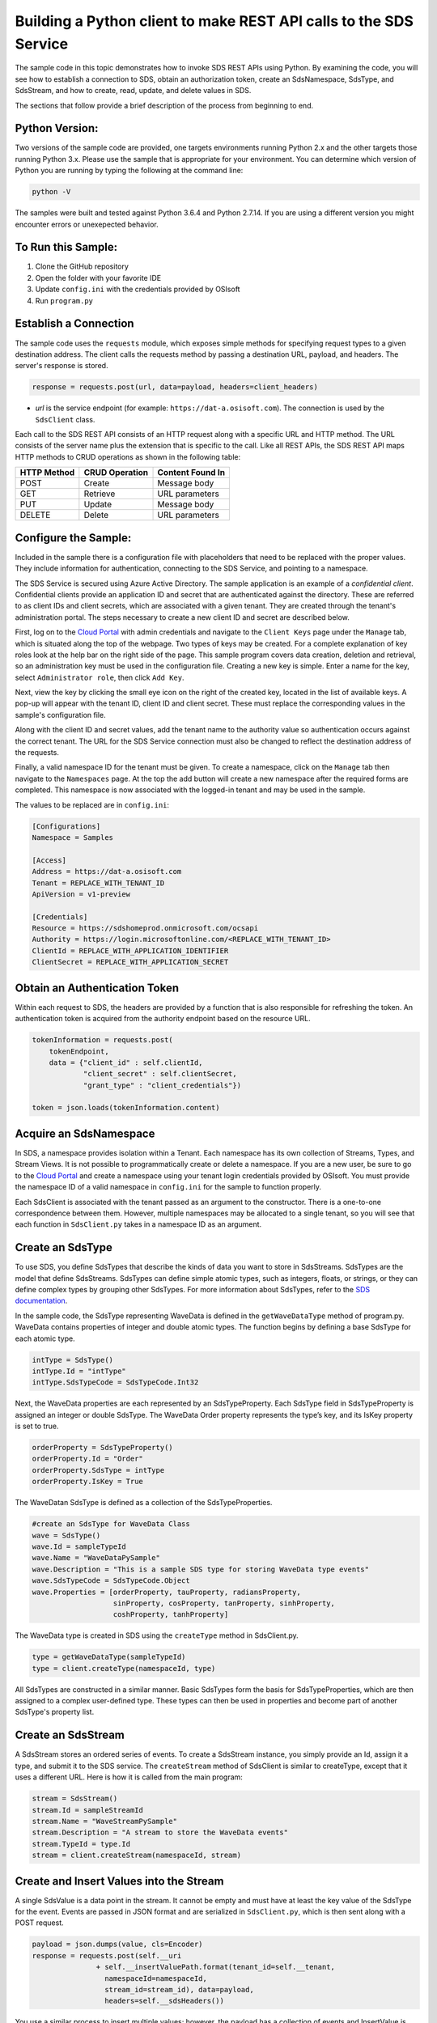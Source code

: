 ﻿Building a Python client to make REST API calls to the SDS Service
==================================================================

The sample code in this topic demonstrates how to invoke SDS REST APIs
using Python. By examining the code, you will see how to establish a connection 
to SDS, obtain an authorization token, create an SdsNamespace, SdsType, and SdsStream, 
and how to create, read, update, and delete values in SDS.

The sections that follow provide a brief description of the process from
beginning to end.

Python Version:
---------------

Two versions of the sample code are provided, one targets environments running Python 2.x 
and the other targets those running Python 3.x.  Please use the sample that is appropriate 
for your environment.  You can determine which version of Python you are running by typing 
the following at the command line:

.. code::

	python -V

The samples were built and tested against Python 3.6.4 and Python 2.7.14.  If you are using 
a different version you might encounter errors or unexepected behavior.    
	
To Run this Sample:
-------------------
1. Clone the GitHub repository
2. Open the folder with your favorite IDE
3. Update ``config.ini`` with the credentials provided by OSIsoft
4. Run ``program.py``

Establish a Connection
----------------------

The sample code uses the ``requests`` module, which 
exposes simple methods for specifying request types to a given
destination address. The client calls the requests method by passing a destination
URL, payload, and headers. The server's response is stored.

.. code:: python

    response = requests.post(url, data=payload, headers=client_headers)

-  *url* is the service endpoint (for example:
   ``https://dat-a.osisoft.com``). The connection is used by the
   ``SdsClient`` class.

Each call to the SDS REST API consists of an HTTP request along with a specific 
URL and HTTP method. The URL consists of the server name plus the extension that 
is specific to the call. Like all REST APIs, the SDS REST API maps HTTP
methods to CRUD operations as shown in the following table:

+---------------+------------------+--------------------+
| HTTP Method   | CRUD Operation   | Content Found In   |
+===============+==================+====================+
| POST          | Create           | Message body       |
+---------------+------------------+--------------------+
| GET           | Retrieve         | URL parameters     |
+---------------+------------------+--------------------+
| PUT           | Update           | Message body       |
+---------------+------------------+--------------------+
| DELETE        | Delete           | URL parameters     |
+---------------+------------------+--------------------+

Configure the Sample:
-----------------------

Included in the sample there is a configuration file with placeholders that 
need to be replaced with the proper values. They include information for 
authentication, connecting to the SDS Service, and pointing to a namespace.

The SDS Service is secured using Azure Active Directory. The sample application 
is an example of a *confidential client*. Confidential clients provide an application ID 
and secret that are authenticated against the directory. These are referred to as client 
IDs and client secrets, which are associated with a given tenant. They are created through 
the tenant's administration portal. The steps necessary to create a new client ID and secret 
are described below.

First, log on to the `Cloud Portal <https://cloud.osisoft.com>`__ with admin credentials 
and navigate to the ``Client Keys`` page under the ``Manage`` tab, which is situated along 
the top of the webpage. Two types of keys may be created. For a complete explanation of 
key roles look at the help bar on the right side of the page. This sample program covers 
data creation, deletion and retrieval, so an administration key must be used in the 
configuration file. Creating a new key is simple. Enter a name for the key, select 
``Administrator role``, then click ``Add Key``.

Next, view the key by clicking the small eye icon on the right of the created key, 
located in the list of available keys. A pop-up will appear with the tenant ID, client 
ID and client secret. These must replace the corresponding values in the sample's 
configuration file. 

Along with the client ID and secret values, add the tenant name to the authority value 
so authentication occurs against the correct tenant. The URL for the SDS Service 
connection must also be changed to reflect the destination address of the requests. 

Finally, a valid namespace ID for the tenant must be given. To create a 
namespace, click on the ``Manage`` tab then navigate to the ``Namespaces`` page. 
At the top the add button will create a new namespace after the required forms are 
completed. This namespace is now associated with the logged-in tenant and may be 
used in the sample.

The values to be replaced are in ``config.ini``:

.. code:: python

	[Configurations]
	Namespace = Samples

	[Access]
	Address = https://dat-a.osisoft.com
	Tenant = REPLACE_WITH_TENANT_ID
    	ApiVersion = v1-preview

	[Credentials]
	Resource = https://sdshomeprod.onmicrosoft.com/ocsapi
	Authority = https://login.microsoftonline.com/<REPLACE_WITH_TENANT_ID>
	ClientId = REPLACE_WITH_APPLICATION_IDENTIFIER
	ClientSecret = REPLACE_WITH_APPLICATION_SECRET

Obtain an Authentication Token
------------------------------

Within each request to SDS, the headers are provided by a function that is also
responsible for refreshing the token. An authentication token is acquired from the authority endpoint based on the resource URL.

.. code:: python

        tokenInformation = requests.post(
            tokenEndpoint,
            data = {"client_id" : self.clientId,
                    "client_secret" : self.clientSecret,
                    "grant_type" : "client_credentials"})

        token = json.loads(tokenInformation.content)

Acquire an SdsNamespace
---------------------

In SDS, a namespace provides isolation within a Tenant. Each namespace
has its own collection of Streams, Types, and Stream Views. It is not
possible to programmatically create or delete a namespace. If you are a
new user, be sure to go to the `Cloud
Portal <http://cloud.osisoft.com>`__ and create a namespace using your
tenant login credentials provided by OSIsoft. You must provide the
namespace ID of a valid namespace in ``config.ini`` for the sample to
function properly.

Each SdsClient is associated with the tenant passed as an argument to the
constructor. There is a one-to-one correspondence between them. However,
multiple namespaces may be allocated to a single tenant, so you will see
that each function in ``SdsClient.py`` takes in a namespace ID as an
argument.

Create an SdsType
---------------

To use SDS, you define SdsTypes that describe the kinds of data you want
to store in SdsStreams. SdsTypes are the model that define SdsStreams.
SdsTypes can define simple atomic types, such as integers, floats, or
strings, or they can define complex types by grouping other SdsTypes. For
more information about SdsTypes, refer to the `SDS
documentation <https://ocs-docs.osisoft.com/Documentation/SequentialDataStore/Data_Store_and_SDS.html>`__.

In the sample code, the SdsType representing WaveData is defined in the
``getWaveDataType`` method of program.py. WaveData contains properties
of integer and double atomic types. The function begins by defining a
base SdsType for each atomic type.

.. code:: python

    intType = SdsType()
    intType.Id = "intType"
    intType.SdsTypeCode = SdsTypeCode.Int32

Next, the WaveData properties are each represented by an SdsTypeProperty.
Each SdsType field in SdsTypeProperty is assigned an integer or double
SdsType. The WaveData Order property represents the type’s key, and its
IsKey property is set to true.

.. code:: python

    orderProperty = SdsTypeProperty()
    orderProperty.Id = "Order"
    orderProperty.SdsType = intType
    orderProperty.IsKey = True

The WaveDatan SdsType is defined as a collection of the SdsTypeProperties.

.. code:: python

    #create an SdsType for WaveData Class
    wave = SdsType()
    wave.Id = sampleTypeId
    wave.Name = "WaveDataPySample"
    wave.Description = "This is a sample SDS type for storing WaveData type events"
    wave.SdsTypeCode = SdsTypeCode.Object
    wave.Properties = [orderProperty, tauProperty, radiansProperty, 
                       sinProperty, cosProperty, tanProperty, sinhProperty, 
                       coshProperty, tanhProperty]

The WaveData type is created in SDS using the ``createType`` method in
SdsClient.py.

.. code:: python

    type = getWaveDataType(sampleTypeId)
    type = client.createType(namespaceId, type)

All SdsTypes are constructed in a similar manner. Basic SdsTypes form the basis for
SdsTypeProperties, which are then assigned to a complex user-defined
type. These types can then be used in properties and become part of
another SdsType's property list.

Create an SdsStream
-----------------

A SdsStream stores an ordered series of events. To create a
SdsStream instance, you simply provide an Id, assign it a type, and
submit it to the SDS service. The ``createStream`` method of SdsClient is
similar to createType, except that it uses a different URL. Here is how
it is called from the main program:

.. code:: python

    stream = SdsStream()
    stream.Id = sampleStreamId
    stream.Name = "WaveStreamPySample"
    stream.Description = "A stream to store the WaveData events"
    stream.TypeId = type.Id
    stream = client.createStream(namespaceId, stream)

Create and Insert Values into the Stream
----------------------------------------

A single SdsValue is a data point in the stream. It cannot be
empty and must have at least the key value of the SdsType for the
event. Events are passed in JSON format and are serialized in
``SdsClient.py``, which is then sent along with a POST request.

.. code:: python

    payload = json.dumps(value, cls=Encoder)
    response = requests.post(self.__uri 
                   + self.__insertValuePath.format(tenant_id=self.__tenant, 
                     namespaceId=namespaceId,
                     stream_id=stream_id), data=payload, 
                     headers=self.__sdsHeaders())

You use a similar process to insert multiple values; however, the payload has a
collection of events and InsertValue is plural ``insertValues`` in the
URL. See the sample code for an example.

Retrieve Values from a Stream
-----------------------------

There are many methods in the SDS REST API that allow the retrieval of
events from a stream. Many of the retrieval methods accept indexes,
which are passed using the URL. The index values must be capable of
conversion to the type of the index assigned in the SdsType.

In this sample, four of the available methods are implemented in
SdsClient: ``getLastValue``, ``getValue``, ``getWindowValues``, and ``getRangeValues``.
``getWindowValues`` can be used to retrieve events over a specific index
range. ``getRangeValues`` can be used to retrieve a specified number of
events from a starting index.

Here is how to use ``getWindowValues``:

.. code:: python

    def getWindowValues(self, namespaceId, stream_id, start, end):

*start* and *end* (inclusive) represent the starting and ending indices for the
retrieval. Additionally, the namespace ID and stream ID must
be provided to the function call. A JSON object containing a list of the
found values is returned. In the sample the call is:

.. code:: python

    events = client.getWindowValues(namespaceId, stream.Id, 0, 40)

Optionally, you can retrieve a range of values from a start index using the
``getRangeValues`` method in ``SdsClient``. The starting index is the ID
of the ``SdsTypeProperty`` that corresponds to the key value of the
WaveData type. In this case, it is ``Order``. Following is the
declaration of getRangeValues in SdsClient.py:

.. code:: python

    def getRangeValues(self, namespaceId, stream_id, start, skip, 
        count, reverse, boundary_type):

*skip* is the increment by which the retrieval will happen. *count* is
how many values you wish to have returned. *reverse* is a boolean that
when ``true`` causes the retrieval to work backwards from the starting
point. Finally, *boundary\_type* is a ``SdsBoundaryType`` value that
determines the behavior if the starting index cannot be found. Refer the
to the `SDS documentation <https://ocs-docs.osisoft.com/Documentation/SequentialDataStore/Data_Store_and_SDS.html>`__
for more information about SdsBoundaryTypes.

The ``getRangeValues`` method is called as shown here in
program.py:

.. code:: python

    events = client.getRangeValues(namespaceId, stream.Id, 
             "1", 0, 3, False, SdsBoundaryType.ExactOrCalculated)

Updating and Replacing Values
-----------------------------

Values can be updated or replaced after they are inserted into a stream. The
distinction between updating and replacing operations is that updating inserts a
value if none exists previously, but replacing does not. The sample
demonstrates this behavior by first inserting ten values into the
stream, then updating and adding ten more values using the update
methods. Afterwards, it replaces all twenty values using the replace
methods.

Here are the calls that accomplish these steps:

Update values:

.. code:: python

    # update one value
    event = nextWave(start, span, 4.0, 0)
    client.updateValue(namespaceId, stream.Id, event)
    # update multiple values
    updatedEvents = []
    for i in range(2, 40, 2):
        event = nextWave(start + datetime.timedelta(seconds=i * 0.2), span, 4.0, i)
        updatedEvents.append(event)
    client.updateValues(namespaceId, stream.Id, updatedEvents)

Replace values:

.. code:: python

    # replace one value
    event = nextWave(start, span, 10.0, 0)
    client.replaceValue(namespaceId, stream.Id, event)
    # replace multiple values
    replacedEvents = []
    for i in range(2, 40, 2):
        event = nextWave(start + datetime.timedelta(seconds=i * 0.2), span, 10.0, i)
        replacedEvents.append(event)
    client.replaceValues(namespaceId, stream.Id, replacedEvents)

Property Overrides
------------------

SDS has the ability to override certain aspects of an SDS Type at the SDS Stream level.  
Meaning we apply a change to a specific SDS Stream without changing the SDS Type or the
read behavior of any other SDS Streams based on that type.  

In the sample, the InterpolationMode is overridden to a value of Discrete for the property Radians. 
Now if a requested index does not correspond to a real value in the stream then ``null``, 
or the default value for the data type, is returned by the SDS Service. 
The following shows how this is done in the code:

.. code:: python

    # Create a Discrete stream PropertyOverride indicating that we do not want SDS to calculate a value for Radians and update our stream 
    propertyOverride = SdsStreamPropertyOverride()
    propertyOverride.SdsTypePropertyId = 'Radians'
    propertyOverride.InterpolationMode = 3

	# update the stream
    props = [propertyOverride]
    stream.PropertyOverrides = props	
    client.createOrUpdateStream(namespaceId, stream)

The process consists of two steps. First, the Property Override must be created, then the
stream must be updated. Note that the sample retrieves three data points
before and after updating the stream to show that it has changed. See
the `SDS documentation <https://ocs-docs.osisoft.com/Documentation/SequentialDataStore/Data_Store_and_SDS.html>`__ for
more information about SDS Property Overrides.

SdsStreamViews
-------

A SdsStreamView provides a way to map stream data requests from one data type 
to another. You can apply an SdsStreamView to any read or GET operation. SdsStreamView 
is used to specify the mapping between source and target types.

SDS attempts to determine how to map Properties from the source to the 
destination. When the mapping is straightforward, such as when 
the properties are in the same position and of the same data type, 
or when the properties have the same name, SDS will map the properties automatically.

.. code:: python

        rangeWaves = client.getRangeValues(namespaceId, stream.Id, WaveDataTarget, "1", 0, 3, False, SdsBoundaryType.ExactOrCalculated, automaticStreamView.Id)

To map a property that is beyond the ability of SDS to map on its own, 
you should define an SdsStreamViewProperty and add it to the SdsStreamView’s Properties collection.

.. code:: python

        vp2 = SdsStreamViewProperty()
        vp2.SourceId = "Sin"
        vp2.TargetId = "SinInt"
        ...
        manualStreamView = SdsStreamView()
        manualStreamView.Id = sampleStreamViewIntId
        manualStreamView.Name = "SampleIntStreamView"
        manualStreamView.TargetTypeId = waveIntegerType.Id
        manualStreamView.SourceTypeId = waveType.Id
        manualStreamView.Properties = [vp1, vp2, vp3, vp4]

SdsStreamViewMap
---------

When an SdsStreamView is added, SDS defines a plan mapping. Plan details are retrieved as an SdsStreamViewMap. 
The SdsStreamViewMap provides a detailed Property-by-Property definition of the mapping.
The SdsStreamViewMap cannot be written, it can only be retrieved from SDS.

.. code:: python

        streamViewMap2 = client.getStreamViewMap(namespaceId, manualStreamView.Id)


Deleting Values from a Stream
-----------------------------

There are two methods in the sample that illustrate removing values from
a stream of data. The first method deletes only a single value. The second method 
removes a window of values, much like retrieving a window of values.
Removing values depends on the value's key type ID value. If a match is
found within the stream, then that value will be removed. Below are the
declarations of both functions:

.. code:: python

    # remove a single value from the stream
    def removeValue(self, namespaceId, stream_id, index):
    # remove multiple values from the stream
    def removeWindowValues(self, namespaceId, stream_id, index):

Here is how the methods are used in the sample:

.. code:: python

    client.removeValue(namespaceId, stream.Id, 0)
    client.removeWindowValues(namespaceId, stream.Id, 0, 40)

As when retrieving a window of values, removing a window is
inclusive; that is, both values corresponding to Order=0 and Order=40
are removed from the stream.


Additional Methods
------------------

Notice that there are more methods provided in SdsClient than are discussed in this
document, including get methods for types, and streams.
Each has both a single get method and a multiple get method, which
reflect the data retrieval methods covered above. Below are the function declarations:

.. code:: python

    def getType(self, namespaceId, type_id):
    def getTypes(self, namespaceId):
    def getStream(self, namespaceId, stream_id):
    def getStreams(self, namespaceId, query, skip, count):

For a complete list of HTTP request URLs refer to the `SDS
documentation <https://ocs-docs.osisoft.com/Documentation/SequentialDataStore/Data_Store_and_SDS.html>`__.

Cleanup: Deleting Types, Stream Views and Streams
-----------------------------------------------

In order for the program to run repeatedly without collisions, the sample
performs some cleanup before exiting. Deleting streams, stream views and types can be achieved by a DELETE REST call and passing
the corresponding Id. The following calls are made in the sample code.

.. code:: python

    client.deleteStream(namespaceId, sampleStreamId)
    client.deleteType(namespaceId, sampleTypeId)
    client.deleteStreamView(namespaceId, sampleStreamViewId)

*Note: Types and Stream Views cannot be deleted until any streams
referencing them are deleted first. Their references are counted so
deletion will fail if any streams still reference them.*
